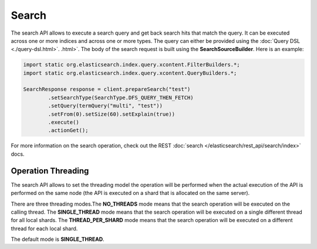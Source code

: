 ======
Search
======

The search API allows to execute a search query and get back search hits that match the query. It can be executed across one or more indices and across one or more types. The query can either be provided using the :doc:`Query DSL <./query-dsl.html>`.  .html>`.  The body of the search request is built using the **SearchSourceBuilder**. Here is an example:

.. code-block:: java


    import static org.elasticsearch.index.query.xcontent.FilterBuilders.*;
    import static org.elasticsearch.index.query.xcontent.QueryBuilders.*;
    
    SearchResponse response = client.prepareSearch("test")
            .setSearchType(SearchType.DFS_QUERY_THEN_FETCH)
            .setQuery(termQuery("multi", "test"))
            .setFrom(0).setSize(60).setExplain(true))
            .execute()
            .actionGet();


For more information on the search operation, check out the REST :doc:`search </elasticsearch/rest_api/search/index>`  docs.


Operation Threading
===================

The search API allows to set the threading model the operation will be performed when the actual execution of the API is performed on the same node (the API is executed on a shard that is allocated on the same server).


There are three threading modes.The **NO_THREADS** mode means that the search operation will be executed on the calling thread. The **SINGLE_THREAD** mode means that the search operation will be executed on a single different thread for all local shards. The **THREAD_PER_SHARD** mode means that the search operation will be executed on a different thread for each local shard.


The default mode is **SINGLE_THREAD**.

